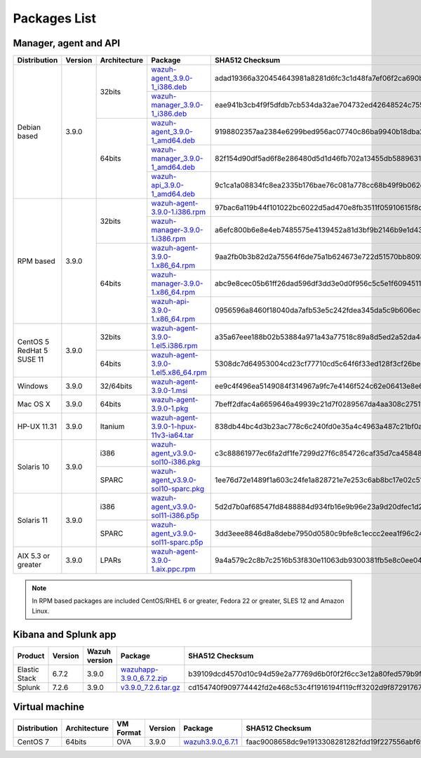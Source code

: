 .. Copyright (C) 2019 Wazuh, Inc.
 
.. _packages:
 
Packages List
=============
 
Manager, agent and API
----------------------
 
+--------------------+---------+--------------+---------------------------------------------------------------------------------------------------------------------------------------------------------+----------------------------------------------------------------------------------------------------------------------------------+
| Distribution       | Version | Architecture | Package                                                                                                                                                 | SHA512 Checksum                                                                                                                  |
+====================+=========+==============+=========================================================================================================================================================+==================================================================================================================================+
|                    |         |              | `wazuh-agent_3.9.0-1_i386.deb <https://packages.wazuh.com/3.x/apt/pool/main/w/wazuh-agent/wazuh-agent_3.9.0-1_i386.deb>`_                               | adad19366a320454643981a8281d6fc3c1d48fa7ef06f2ca690ba0a0fdaf333956aee1cb321e8f4c153b6bdee7f5510427cb148f8d9c286773ca4e2398a88dd3 |
+                    +         +    32bits    +---------------------------------------------------------------------------------------------------------------------------------------------------------+----------------------------------------------------------------------------------------------------------------------------------+
|                    |         |              | `wazuh-manager_3.9.0-1_i386.deb <https://packages.wazuh.com/3.x/apt/pool/main/w/wazuh-manager/wazuh-manager_3.9.0-1_i386.deb>`_                         | eae941b3cb4f9f5dfdb7cb534da32ae704732ed42648524c755a7801757722c91c7a8beee3dcdc849eab77eebcfa5dfba43a69fc618c05bcbd370f71f67ce8ef |
+ Debian based       +  3.9.0  +--------------+---------------------------------------------------------------------------------------------------------------------------------------------------------+----------------------------------------------------------------------------------------------------------------------------------+
|                    |         |              | `wazuh-agent_3.9.0-1_amd64.deb <https://packages.wazuh.com/3.x/apt/pool/main/w/wazuh-agent/wazuh-agent_3.9.0-1_amd64.deb>`_                             | 9198802357aa2384e6299bed956ac07740c86ba9940b18dba25042b4a39e1df254f3fcef04dd20d87f1a0ba0074a0b7c52519541c3d8298c3835d83591e77923 |
+                    +         +    64bits    +---------------------------------------------------------------------------------------------------------------------------------------------------------+----------------------------------------------------------------------------------------------------------------------------------+
|                    |         |              | `wazuh-manager_3.9.0-1_amd64.deb <https://packages.wazuh.com/3.x/apt/pool/main/w/wazuh-manager/wazuh-manager_3.9.0-1_amd64.deb>`_                       | 82f154d90df5ad6f8e286480d5d1d46fb702a13455db5889631e4d61e90e8f202713c0b7adde2fe49ea4c7f4cb88478a7e0ef76e313d575468d4694b180d11a9 |
+                    +         +              +---------------------------------------------------------------------------------------------------------------------------------------------------------+----------------------------------------------------------------------------------------------------------------------------------+
|                    |         |              | `wazuh-api_3.9.0-1_amd64.deb <https://packages.wazuh.com/3.x/apt/pool/main/w/wazuh-api/wazuh-api_3.9.0-1_amd64.deb>`_                                   | 9c1ca1a08834fc8ea2335b176bae76c081a778cc68b49f9b062e48cf6ff21877270f6502e86f23e5683cd76e69adb4da907d6086e4a98295654da6c62d70d0d5 |
+--------------------+---------+--------------+---------------------------------------------------------------------------------------------------------------------------------------------------------+----------------------------------------------------------------------------------------------------------------------------------+
|                    |         |              | `wazuh-agent-3.9.0-1.i386.rpm <https://packages.wazuh.com/3.x/yum/wazuh-agent-3.9.0-1.i386.rpm>`_                                                       | 97bac6a119b44f101022bc6022d5ad470e8fb3511f05910615f8d5b73d6044cdbf35200afa765fa724623f08c42aaaa71a453d6a6c724945bce74e00f7d8b2a0 |
+                    +         +    32bits    +---------------------------------------------------------------------------------------------------------------------------------------------------------+----------------------------------------------------------------------------------------------------------------------------------+
|                    |         |              | `wazuh-manager-3.9.0-1.i386.rpm <https://packages.wazuh.com/3.x/yum/wazuh-manager-3.9.0-1.i386.rpm>`_                                                   | a6efc800b6e8e4eb7485575e4139452a81d3bf9b2146b9e1d43a8cfce6ec672239a8c42901fa55b2a2c42fbdbfbce13d79cc2dcbe72119d70c30716fedf17041 |
+ RPM based          +  3.9.0  +--------------+---------------------------------------------------------------------------------------------------------------------------------------------------------+----------------------------------------------------------------------------------------------------------------------------------+
|                    |         |              | `wazuh-agent-3.9.0-1.x86_64.rpm <https://packages.wazuh.com/3.x/yum/wazuh-agent-3.9.0-1.x86_64.rpm>`_                                                   | 9aa2fb0b3b82d2a75564f6de75a1b624673e722d51570bb80931a55e81825bb3f9360c462422c88da5a1a8109acd73dac7907e1066aa7f7714129129fd16a84b |
+                    +         +    64bits    +---------------------------------------------------------------------------------------------------------------------------------------------------------+----------------------------------------------------------------------------------------------------------------------------------+
|                    |         |              | `wazuh-manager-3.9.0-1.x86_64.rpm <https://packages.wazuh.com/3.x/yum/wazuh-manager-3.9.0-1.x86_64.rpm>`_                                               | abc9e8cec05b61ff26dad596df3dd3e0d0f956c5c5e1f6094511d6027e0cba64324ecea6876c451d20807d80d2959ad4bd987c7b119a8c03e0b6d3556e68a6dd |
+                    +         +              +---------------------------------------------------------------------------------------------------------------------------------------------------------+----------------------------------------------------------------------------------------------------------------------------------+
|                    |         |              | `wazuh-api-3.9.0-1.x86_64.rpm <https://packages.wazuh.com/3.x/yum/wazuh-api-3.9.0-1.x86_64.rpm>`_                                                       | 0956596a8460f18040da7afb53e5c242fdea345da5c9b606ec001a7a560d7f2ed3e6d772d4c01880394f55b2c047e2a61620c876ad14df0699e775e5529a9927 |
+--------------------+---------+--------------+---------------------------------------------------------------------------------------------------------------------------------------------------------+----------------------------------------------------------------------------------------------------------------------------------+
|  CentOS 5          |         |    32bits    | `wazuh-agent-3.9.0-1.el5.i386.rpm <https://packages.wazuh.com/3.x/yum/5/i386/wazuh-agent-3.9.0-1.el5.i386.rpm>`_                                        | a35a67eee188b02b53884a971a43a77518c89a8d5ed2a52da4e6500ece8f779609b1512a7d317345f22675a190a7df86827f16b209bec58ecff1ed4dae756abb |
+  RedHat 5          +  3.9.0  +--------------+---------------------------------------------------------------------------------------------------------------------------------------------------------+----------------------------------------------------------------------------------------------------------------------------------+
|  SUSE 11           |         |    64bits    | `wazuh-agent-3.9.0-1.el5.x86_64.rpm <https://packages.wazuh.com/3.x/yum/5/x86_64/wazuh-agent-3.9.0-1.el5.x86_64.rpm>`_                                  | 5308dc7d64953004cd23cf77710cd5c64f6f33ed128f3cf26be25108b081b6ccfa85854bcd4b7f4abeeeaa69d623827c93864c7875ec88bc7c437f79cbfb9602 |
+--------------------+---------+--------------+---------------------------------------------------------------------------------------------------------------------------------------------------------+----------------------------------------------------------------------------------------------------------------------------------+
| Windows            |  3.9.0  |   32/64bits  | `wazuh-agent-3.9.0-1.msi <https://packages.wazuh.com/3.x/windows/wazuh-agent-3.9.0-1.msi>`_                                                             | ee9c4f496ea5149084f314967a9fc7e4146f524c62e06413e8e69c9d85f98f30f9eba2c276c8e10ae49e177c610649b833cce30064c554473fe6bac6b84e32ac |
+--------------------+---------+--------------+---------------------------------------------------------------------------------------------------------------------------------------------------------+----------------------------------------------------------------------------------------------------------------------------------+
| Mac OS X           |  3.9.0  |    64bits    | `wazuh-agent-3.9.0-1.pkg <https://packages.wazuh.com/3.x/osx/wazuh-agent-3.9.0-1.pkg>`_                                                                 | 7beff2dfac4a6659646a49939c21d7f0289567da4aa308c27511e245dfe57e427dcb700177991e2ccd7b3d2e054c08ea99581d9542eccfd7ea756c47052da8af |
+--------------------+---------+--------------+---------------------------------------------------------------------------------------------------------------------------------------------------------+----------------------------------------------------------------------------------------------------------------------------------+
| HP-UX 11.31        |  3.9.0  |   Itanium    | `wazuh-agent-3.9.0-1-hpux-11v3-ia64.tar <https://packages.wazuh.com/3.x/hp-ux/wazuh-agent-3.9.0-1-hpux-11v3-ia64.tar>`_                                 | 838db44bc4d3b23ac778c6c240fd0e35a4c4963a487c21bf0a5ee57a49d9a036f752f997de3f919713faa327ccecbf9445866d073942ede2a1a58a0a81e39426 |
+--------------------+---------+--------------+---------------------------------------------------------------------------------------------------------------------------------------------------------+----------------------------------------------------------------------------------------------------------------------------------+
|                    |         |     i386     | `wazuh-agent_v3.9.0-sol10-i386.pkg <https://packages.wazuh.com/3.x/solaris/i386/10/wazuh-agent_v3.9.0-sol10-i386.pkg>`_                                 | c3c88861977ec6fa2df1fe7299d27f6c854726caf35d7ca4584818b336a308e953dd8b29952455c29aa7678992d29545f9e889ba0d4ea5c845f60563ba6601a0 |
+ Solaris 10         +  3.9.0  +--------------+---------------------------------------------------------------------------------------------------------------------------------------------------------+----------------------------------------------------------------------------------------------------------------------------------+
|                    |         |     SPARC    | `wazuh-agent_v3.9.0-sol10-sparc.pkg <https://packages.wazuh.com/3.x/solaris/sparc/10/wazuh-agent_v3.9.0-sol10-sparc.pkg>`_                              | 1ee76d72e1489f1a603c24fe1a828721e7e253c6ab8bc17e02c51fe7df5c78f1b54f76adfff73222a78dbaf18d0536026cb879d107ac2d644be261d7f6652b8f |
+--------------------+---------+--------------+---------------------------------------------------------------------------------------------------------------------------------------------------------+----------------------------------------------------------------------------------------------------------------------------------+
|                    |         |     i386     | `wazuh-agent_v3.9.0-sol11-i386.p5p <https://packages.wazuh.com/3.x/solaris/i386/11/wazuh-agent_v3.9.0-sol11-i386.p5p>`_                                 | 5d2d7b0af68547fd8488884d934fb16e9b96e23a9d20dfec1d2e5475e95b5175515a7c7228b62fe6d26494f71e01ac53750fab5a64dde0dfb6881d0b54edb5d4 |
+ Solaris 11         +  3.9.0  +--------------+---------------------------------------------------------------------------------------------------------------------------------------------------------+----------------------------------------------------------------------------------------------------------------------------------+
|                    |         |     SPARC    | `wazuh-agent_v3.9.0-sol11-sparc.p5p <https://packages.wazuh.com/3.x/solaris/sparc/11/wazuh-agent_v3.9.0-sol11-sparc.p5p>`_                              | 3dd3eee8846d8a8debe7950d0580c9bfe8c1eccc2eea1f96c24777c95c419b7b1723baae80250df7fd7ee83a3889a16729cdea0c5a026295849bd3f20f6f674b |
+--------------------+---------+--------------+---------------------------------------------------------------------------------------------------------------------------------------------------------+----------------------------------------------------------------------------------------------------------------------------------+
| AIX 5.3 or greater |  3.9.0  |     LPARs    | `wazuh-agent-3.9.0-1.aix.ppc.rpm <https://packages.wazuh.com/3.x/aix/wazuh-agent-3.9.0-1.aix.ppc.rpm>`_                                                 | 9a4a579c2c8b7c2516b53f830e11063db9300381fb5e8c0ee0431540263be6b4f970dbbf34c6d03787010fa27b93c8700c5864b336911d9852f05cc78954f0d5 |
+--------------------+---------+--------------+---------------------------------------------------------------------------------------------------------------------------------------------------------+----------------------------------------------------------------------------------------------------------------------------------+
 
.. note::
   In RPM based packages are included CentOS/RHEL 6 or greater, Fedora 22 or greater, SLES 12 and Amazon Linux.
 
Kibana and Splunk app
---------------------
 
+---------------+---------+---------------+-----------------------------------------------------------------------------------------------------------+----------------------------------------------------------------------------------------------------------------------------------+
| Product       | Version | Wazuh version | Package                                                                                                   | SHA512 Checksum                                                                                                                  |
+===============+=========+===============+===========================================================================================================+==================================================================================================================================+
| Elastic Stack |  6.7.2  |     3.9.0     | `wazuhapp-3.9.0_6.7.2.zip <https://packages.wazuh.com/wazuhapp/wazuhapp-3.9.0_6.7.2.zip>`_                | b39109dcd4570d10c94d59e2a77769d6b0f0f2f6cc3e12a80fed579b9fae9876aeab77db6794da3ed231ef955df9ac1079d0c4b07c9430443fe04c2b398217ae |
+---------------+---------+---------------+-----------------------------------------------------------------------------------------------------------+----------------------------------------------------------------------------------------------------------------------------------+
| Splunk        |  7.2.6  |     3.9.0     | `v3.9.0_7.2.6.tar.gz <https://packages.wazuh.com/3.x/splunkapp/v3.9.0_7.2.6.tar.gz>`_                     | cd154740f909774442fd2e468c53c4f1916194f119cff3202d9f87291767d902a53dd230d27e13765b7669bc6591124ad6e62c2e7ddf8773fa15648053476c6a |
+---------------+---------+---------------+-----------------------------------------------------------------------------------------------------------+----------------------------------------------------------------------------------------------------------------------------------+
 
Virtual machine
---------------
 
+--------------+--------------+--------------+---------+----------------------------------------------------------------------------------------------+----------------------------------------------------------------------------------------------------------------------------------+
| Distribution | Architecture | VM Format    | Version | Package                                                                                      | SHA512 Checksum                                                                                                                  |
+==============+==============+==============+=========+==============================================================================================+==================================================================================================================================+
|   CentOS 7   |    64bits    |      OVA     |  3.9.0  | `wazuh3.9.0_6.7.1 <https://packages.wazuh.com/vm/wazuh3.9.0_6.7.1.ova>`_                     | faac9008658dc9e1913308281282fdd19f227556abf69db0a1a6aab6ef9275789d520d1cd5c0a512a7976188248d70502eb59ac1c40fa485a3aa49d790c7666c |
+--------------+--------------+--------------+---------+----------------------------------------------------------------------------------------------+----------------------------------------------------------------------------------------------------------------------------------+
